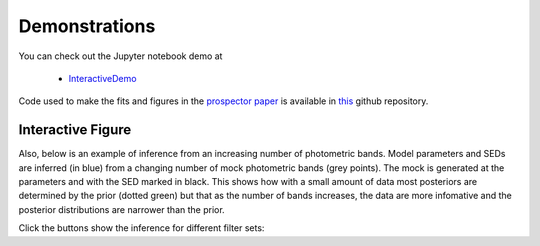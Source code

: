 Demonstrations
===============
You can check out the Jupyter notebook demo at

  * `InteractiveDemo <https://github.com/bd-j/prospector/blob/main/demo/InteractiveDemo.ipynb>`_

Code used to make the fits and figures in the `prospector paper
<https://ui.adsabs.harvard.edu/abs/2021ApJS..254...22J/abstract>`_ is available
in `this <https://github.com/bd-j/exspect>`_ github repository.

Interactive Figure
------------------

Also, below is an example of inference from an increasing number of photometric
bands. Model parameters and SEDs are inferred (in blue) from a changing number
of mock photometric bands (grey points). The mock is generated at the parameters
and with the SED marked in black.  This shows how with a small amount of data
most posteriors are determined by the prior (dotted green) but that as the
number of bands increases, the data are more infomative and the posterior
distributions are narrower than the prior.

Click the buttons show the inference for different filter sets:

.. raw:: html
    :file: animate_nbands.html